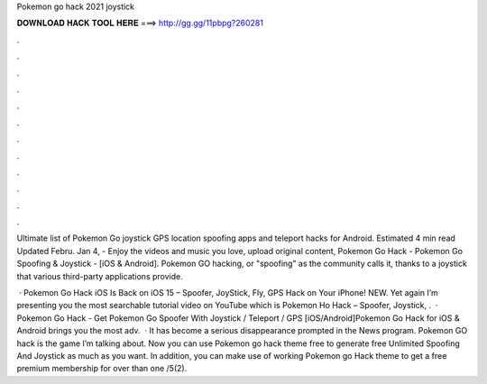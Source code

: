 Pokemon go hack 2021 joystick



𝐃𝐎𝐖𝐍𝐋𝐎𝐀𝐃 𝐇𝐀𝐂𝐊 𝐓𝐎𝐎𝐋 𝐇𝐄𝐑𝐄 ===> http://gg.gg/11pbpg?260281



.



.



.



.



.



.



.



.



.



.



.



.

Ultimate list of Pokemon Go joystick GPS location spoofing apps and teleport hacks for Android. Estimated 4 min read Updated Febru. Jan 4, - Enjoy the videos and music you love, upload original content, Pokemon Go Hack - Pokemon Go Spoofing & Joystick - [iOS & Android]. Pokemon GO hacking, or "spoofing" as the community calls it, thanks to a joystick that various third-party applications provide.

 · Pokemon Go Hack iOS Is Back on iOS 15 – Spoofer, JoyStick, Fly, GPS Hack on Your iPhone! NEW. Yet again I’m presenting you the most searchable tutorial video on YouTube which is Pokemon Ho Hack – Spoofer, Joystick, .  · Pokemon Go Hack - Get Pokemon Go Spoofer With Joystick / Teleport / GPS [iOS/Android]Pokemon Go Hack for iOS & Android brings you the most adv.  · It has become a serious disappearance prompted in the News program. Pokemon GO hack is the game I’m talking about. Now you can use Pokemon go hack theme free to generate free Unlimited Spoofing And Joystick as much as you want. In addition, you can make use of working Pokemon go Hack theme to get a free premium membership for over than one /5(2).
